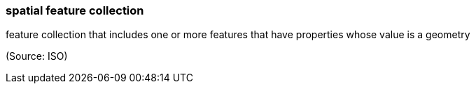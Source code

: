 === spatial feature collection

feature collection that includes one or more features that have properties whose value is a geometry

(Source: ISO)

